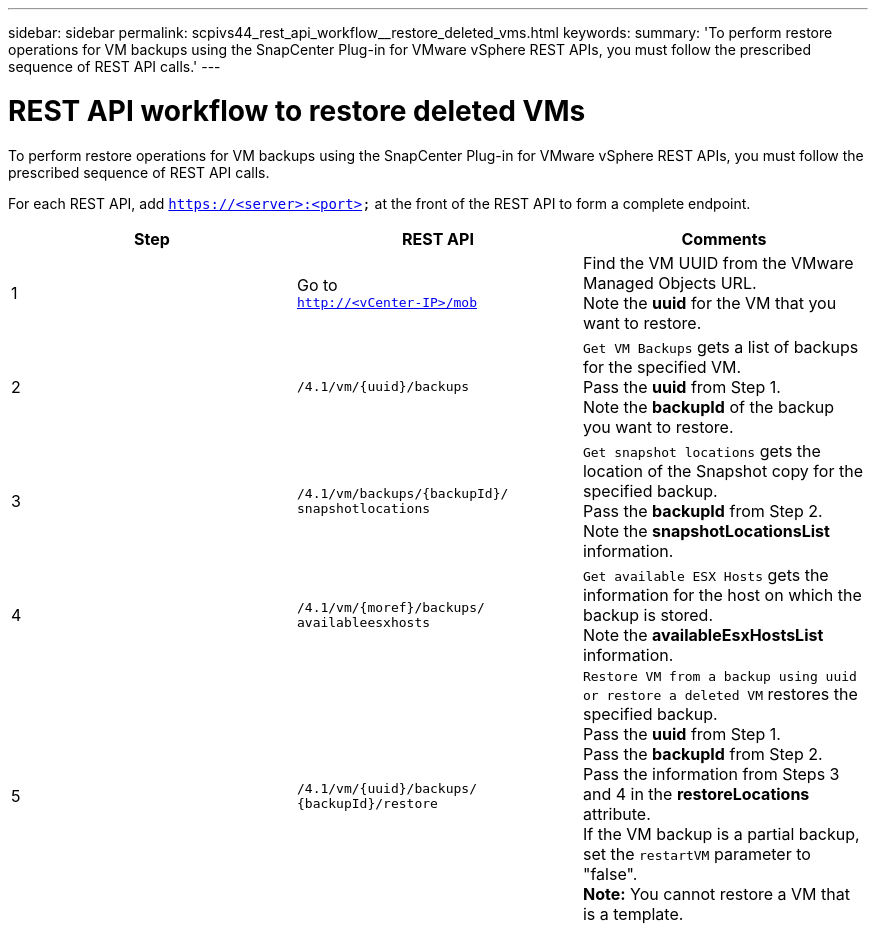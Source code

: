 ---
sidebar: sidebar
permalink: scpivs44_rest_api_workflow__restore_deleted_vms.html
keywords:
summary: 'To perform restore operations for VM backups using the SnapCenter Plug-in for VMware vSphere REST APIs, you must follow the prescribed sequence of REST API calls.'
---

= REST API workflow to restore deleted VMs
:hardbreaks:
:nofooter:
:icons: font
:linkattrs:
:imagesdir: ./media/

//
// This file was created with NDAC Version 2.0 (August 17, 2020)
//
// 2020-09-09 12:24:28.726659
//

[.lead]
To perform restore operations for VM backups using the SnapCenter Plug-in for VMware vSphere REST APIs, you must follow the prescribed sequence of REST API calls.

For each REST API, add `https://<server>:<port>` at the front of the REST API to form a complete endpoint.

|===
|Step |REST API |Comments

|1
|Go to
`http://<vCenter-IP>/mob`
|Find the VM UUID from the VMware Managed Objects URL.
Note the *uuid* for the VM that you want to restore.
|2
|`/4.1/vm/{uuid}/backups`
|`Get VM Backups` gets a list of backups for the specified VM.
Pass the *uuid* from Step 1.
Note the *backupId* of the backup you want to restore.
|3
|`/4.1/vm/backups/{backupId}/
snapshotlocations`
|`Get snapshot locations` gets the location of the Snapshot copy for the specified backup.
Pass the *backupId* from Step 2.
Note the *snapshotLocationsList* information.
|4
|`/4.1/vm/{moref}/backups/
availableesxhosts`
|`Get available ESX Hosts` gets the information for the host on which the backup is stored.
Note the *availableEsxHostsList* information.
|5
|`/4.1/vm/{uuid}/backups/
{backupId}/restore`
|`Restore VM from a backup using uuid or restore a deleted VM` restores the specified backup.
Pass the *uuid* from Step 1.
Pass the *backupId* from Step 2.
Pass the information from Steps 3 and 4 in the *restoreLocations* attribute.
If the VM backup is a partial backup, set the `restartVM` parameter to "false".
*Note:* You cannot restore a VM that is a template.
|===

